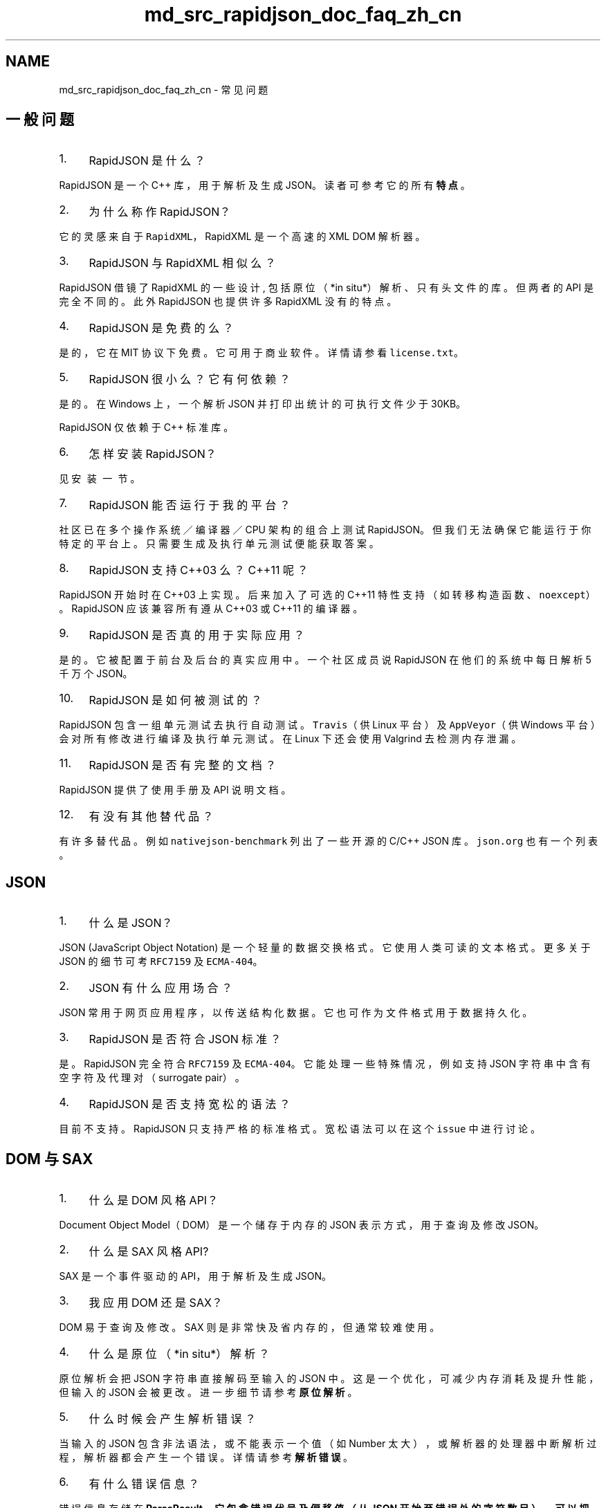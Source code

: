 .TH "md_src_rapidjson_doc_faq_zh_cn" 3 "Fri Jan 21 2022" "Neon Jumper" \" -*- nroff -*-
.ad l
.nh
.SH NAME
md_src_rapidjson_doc_faq_zh_cn \- 常见问题 

.SH "一般问题"
.PP
.IP "1." 4
RapidJSON 是什么？
.PP
RapidJSON 是一个 C++ 库，用于解析及生成 JSON。读者可参考它的所有 \fB特点\fP。
.IP "2." 4
为什么称作 RapidJSON？
.PP
它的灵感来自于 \fCRapidXML\fP，RapidXML 是一个高速的 XML DOM 解析器。
.IP "3." 4
RapidJSON 与 RapidXML 相似么？
.PP
RapidJSON 借镜了 RapidXML 的一些设计, 包括原位（*in situ*）解析、只有头文件的库。但两者的 API 是完全不同的。此外 RapidJSON 也提供许多 RapidXML 没有的特点。
.IP "4." 4
RapidJSON 是免费的么？
.PP
是的，它在 MIT 协议下免费。它可用于商业软件。详情请参看 \fClicense\&.txt\fP。
.IP "5." 4
RapidJSON 很小么？它有何依赖？
.PP
是的。在 Windows 上，一个解析 JSON 并打印出统计的可执行文件少于 30KB。
.PP
RapidJSON 仅依赖于 C++ 标准库。
.IP "6." 4
怎样安装 RapidJSON？
.PP
见 \fC安装一节\fP。
.IP "7." 4
RapidJSON 能否运行于我的平台？
.PP
社区已在多个操作系统／编译器／CPU 架构的组合上测试 RapidJSON。但我们无法确保它能运行于你特定的平台上。只需要生成及执行单元测试便能获取答案。
.IP "8." 4
RapidJSON 支持 C++03 么？C++11 呢？
.PP
RapidJSON 开始时在 C++03 上实现。后来加入了可选的 C++11 特性支持（如转移构造函数、\fCnoexcept\fP）。RapidJSON 应该兼容所有遵从 C++03 或 C++11 的编译器。
.IP "9." 4
RapidJSON 是否真的用于实际应用？
.PP
是的。它被配置于前台及后台的真实应用中。一个社区成员说 RapidJSON 在他们的系统中每日解析 5 千万个 JSON。
.IP "10." 4
RapidJSON 是如何被测试的？
.PP
RapidJSON 包含一组单元测试去执行自动测试。\fCTravis\fP（供 Linux 平台）及 \fCAppVeyor\fP（供 Windows 平台）会对所有修改进行编译及执行单元测试。在 Linux 下还会使用 Valgrind 去检测内存泄漏。
.IP "11." 4
RapidJSON 是否有完整的文档？
.PP
RapidJSON 提供了使用手册及 API 说明文档。
.IP "12." 4
有没有其他替代品？
.PP
有许多替代品。例如 \fCnativejson-benchmark\fP 列出了一些开源的 C/C++ JSON 库。\fCjson\&.org\fP 也有一个列表。
.PP
.SH "JSON"
.PP
.IP "1." 4
什么是 JSON？
.PP
JSON (JavaScript Object Notation) 是一个轻量的数据交换格式。它使用人类可读的文本格式。更多关于 JSON 的细节可考 \fCRFC7159\fP 及 \fCECMA-404\fP。
.IP "2." 4
JSON 有什么应用场合？
.PP
JSON 常用于网页应用程序，以传送结构化数据。它也可作为文件格式用于数据持久化。
.IP "3." 4
RapidJSON 是否符合 JSON 标准？
.PP
是。RapidJSON 完全符合 \fCRFC7159\fP 及 \fCECMA-404\fP。它能处理一些特殊情况，例如支持 JSON 字符串中含有空字符及代理对（surrogate pair）。
.IP "4." 4
RapidJSON 是否支持宽松的语法？
.PP
目前不支持。RapidJSON 只支持严格的标准格式。宽松语法可以在这个 \fCissue\fP 中进行讨论。
.PP
.SH "DOM 与 SAX"
.PP
.IP "1." 4
什么是 DOM 风格 API？
.PP
Document Object Model（DOM）是一个储存于内存的 JSON 表示方式，用于查询及修改 JSON。
.IP "2." 4
什么是 SAX 风格 API?
.PP
SAX 是一个事件驱动的 API，用于解析及生成 JSON。
.IP "3." 4
我应用 DOM 还是 SAX？
.PP
DOM 易于查询及修改。SAX 则是非常快及省内存的，但通常较难使用。
.IP "4." 4
什么是原位（*in situ*）解析？
.PP
原位解析会把 JSON 字符串直接解码至输入的 JSON 中。这是一个优化，可减少内存消耗及提升性能，但输入的 JSON 会被更改。进一步细节请参考 \fB原位解析\fP 。
.IP "5." 4
什么时候会产生解析错误？
.PP
当输入的 JSON 包含非法语法，或不能表示一个值（如 Number 太大），或解析器的处理器中断解析过程，解析器都会产生一个错误。详情请参考 \fB解析错误\fP。
.IP "6." 4
有什么错误信息？
.PP
错误信息存储在 \fC\fBParseResult\fP\fP，它包含错误代号及偏移值（从 JSON 开始至错误处的字符数目）。可以把错误代号翻译为人类可读的错误讯息。
.IP "7." 4
为何不只使用 \fCdouble\fP 去表示 JSON number？
.PP
一些应用需要使用 64 位无号／有号整数。这些整数不能无损地转换成 \fCdouble\fP。因此解析器会检测一个 JSON number 是否能转换至各种整数类型及 \fCdouble\fP。
.IP "8." 4
如何清空并最小化 \fCdocument\fP 或 \fCvalue\fP 的容量？
.PP
调用 \fCSetXXX()\fP 方法 - 这些方法会调用析构函数，并重建空的 Object 或 Array:
.PP
.PP
.nf
Document d;
\&.\&.\&.
d\&.SetObject();  // clear and minimize
.fi
.PP
.PP
另外，也可以参考在 \fCC++ swap with temporary idiom\fP 中的一种等价的方法: 
.PP
.nf
Value(kObjectType)\&.Swap(d);

.fi
.PP
 或者，使用这个稍微长一点的代码也能完成同样的事情: 
.PP
.nf
d\&.Swap(Value(kObjectType)\&.Move()); 

.fi
.PP

.IP "9." 4
如何将一个 \fCdocument\fP 节点插入到另一个 \fCdocument\fP 中？
.PP
比如有以下两个 document(DOM): 
.PP
.nf
Document person;
person\&.Parse("{\"person\":{\"name\":{\"first\":\"Adam\",\"last\":\"Thomas\"}}}");

Document address;
address\&.Parse("{\"address\":{\"city\":\"Moscow\",\"street\":\"Quiet\"}}");

.fi
.PP
 假设我们希望将整个 \fCaddress\fP 插入到 \fCperson\fP 中，作为其的一个子节点: 
.PP
.nf
{ "person": {
   "name": { "first": "Adam", "last": "Thomas" },
   "address": { "city": "Moscow", "street": "Quiet" }
   }
}

.fi
.PP
.PP
在插入节点的过程中需要注意 \fCdocument\fP 和 \fCvalue\fP 的生命周期并且正确地使用 allocator 进行内存分配和管理。
.PP
一个简单有效的方法就是修改上述 \fCaddress\fP 变量的定义，让其使用 \fCperson\fP 的 allocator 初始化，然后将其添加到根节点。
.PP
.PP
.nf
Documnet address(&person\&.GetAllocator());
\&.\&.\&.
person["person"]\&.AddMember("address", address["address"], person\&.GetAllocator());
.fi
.PP
 当然，如果你不想通过显式地写出 \fCaddress\fP 的 key 来得到其值，可以使用迭代器来实现: 
.PP
.nf
auto addressRoot = address\&.MemberBegin();
person["person"]\&.AddMember(addressRoot->name, addressRoot->value, person\&.GetAllocator());

.fi
.PP
.PP
此外，还可以通过深拷贝 address document 来实现: 
.PP
.nf
Value addressValue = Value(address["address"], person\&.GetAllocator());
person["person"]\&.AddMember("address", addressValue, person\&.GetAllocator());

.fi
.PP

.PP
.SH "Document/Value (DOM)"
.PP
.IP "1." 4
什么是转移语义？为什么？
.PP
\fCValue\fP 不用复制语义，而使用了转移语义。这是指，当把来源值赋值于目标值时，来源值的所有权会转移至目标值。
.PP
由于转移快于复制，此设计决定强迫使用者注意到复制的消耗。
.IP "2." 4
怎样去复制一个值？
.PP
有两个 API 可用：含 allocator 的构造函数，以及 \fCCopyFrom()\fP。可参考 \fB深复制 Value\fP 里的用例。
.IP "3." 4
为什么我需要提供字符串的长度？
.PP
由于 C 字符串是空字符结尾的，需要使用 \fCstrlen()\fP 去计算其长度，这是线性复杂度的操作。若使用者已知字符串的长度，对很多操作来说会造成不必要的消耗。
.PP
此外，RapidJSON 可处理含有 \fC\\u0000\fP（空字符）的字符串。若一个字符串含有空字符，\fCstrlen()\fP 便不能返回真正的字符串长度。在这种情况下使用者必须明确地提供字符串长度。
.IP "4." 4
为什么在许多 DOM 操作 API 中要提供分配器作为参数？
.PP
由于这些 API 是 \fCValue\fP 的成员函数，我们不希望为每个 \fCValue\fP 储存一个分配器指针。
.IP "5." 4
它会转换各种数值类型么？
.PP
当使用 \fCGetInt()\fP、\fCGetUint()\fP 等 API 时，可能会发生转换。对于整数至整数转换，仅当保证转换安全才会转换（否则会断言失败）。然而，当把一个 64 位有号／无号整数转换至 double 时，它会转换，但有可能会损失精度。含有小数的数字、或大于 64 位的整数，都只能使用 \fCGetDouble()\fP 获取其值。
.PP
.SH "Reader/Writer (SAX)"
.PP
.IP "1." 4
为什么不仅仅用 \fCprintf\fP 输出一个 JSON？为什么需要 \fC\fBWriter\fP\fP？
.PP
最重要的是，\fC\fBWriter\fP\fP 能确保输出的 JSON 是格式正确的。错误地调用 SAX 事件（如 \fCStartObject()\fP 错配 \fCEndArray()\fP）会造成断言失败。此外，\fC\fBWriter\fP\fP 会把字符串进行转义（如 \fC\\n\fP）。最后，\fCprintf()\fP 的数值输出可能并不是一个合法的 JSON number，特别是某些 locale 会有数字分隔符。而且 \fC\fBWriter\fP\fP 的数值字符串转换是使用非常快的算法来实现的，胜过 \fCprintf()\fP 及 \fCiostream\fP。
.IP "2." 4
我能否暂停解析过程，并在稍后继续？
.PP
基于性能考虑，目前版本并不直接支持此功能。然而，若执行环境支持多线程，使用者可以在另一线程解析 JSON，并通过阻塞输入流去暂停。
.PP
.SH "Unicode"
.PP
.IP "1." 4
它是否支持 UTF-8、UTF-16 及其他格式？
.PP
是。它完全支持 UTF-8、UTF-16（大端／小端）、UTF-32（大端／小端）及 ASCII。
.IP "2." 4
它能否检测编码的合法性？
.PP
能。只需把 \fCkParseValidateEncodingFlag\fP 参考传给 \fCParse()\fP。若发现在输入流中有非法的编码，它就会产生 \fCkParseErrorStringInvalidEncoding\fP 错误。
.IP "3." 4
什么是代理对（surrogate pair)？RapidJSON 是否支持？
.PP
JSON 使用 UTF-16 编码去转义 Unicode 字符，例如 \fC\\u5927\fP 表示中文字“大”。要处理基本多文种平面（basic multilingual plane，BMP）以外的字符时，UTF-16 会把那些字符编码成两个 16 位值，这称为 UTF-16 代理对。例如，绘文字字符 U+1F602 在 JSON 中可被编码成 \fC\\uD83D\\uDE02\fP。
.PP
RapidJSON 完全支持解析及生成 UTF-16 代理对。
.IP "4." 4
它能否处理 JSON 字符串中的 \fC\\u0000\fP（空字符）？
.PP
能。RapidJSON 完全支持 JSON 字符串中的空字符。然而，使用者需要注意到这件事，并使用 \fCGetStringLength()\fP 及相关 API 去取得字符串真正长度。
.IP "5." 4
能否对所有非 \fBASCII\fP 字符输出成 \fC\\uxxxx\fP 形式？
.PP
可以。只要在 \fC\fBWriter\fP\fP 中使用 \fC\fBASCII\fP<>\fP 作为输出编码参数，就可以强逼转义那些字符。
.PP
.SH "流"
.PP
.IP "1." 4
我有一个很大的 JSON 文件。我应否把它整个载入内存中？
.PP
使用者可使用 \fC\fBFileReadStream\fP\fP 去逐块读入文件。但若使用于原位解析，必须载入整个文件。
.IP "2." 4
我能否解析一个从网络上串流进来的 JSON？
.PP
可以。使用者可根据 \fC\fBFileReadStream\fP\fP 的实现，去实现一个自定义的流。
.IP "3." 4
我不知道一些 JSON 将会使用哪种编码。怎样处理它们？
.PP
你可以使用 \fC\fBAutoUTFInputStream\fP\fP，它能自动检测输入流的编码。然而，它会带来一些性能开销。
.IP "4." 4
什么是 BOM？RapidJSON 怎样处理它？
.PP
\fC字节顺序标记（byte order mark, BOM）\fP 有时会出现于文件／流的开始，以表示其 UTF 编码类型。
.PP
RapidJSON 的 \fC\fBEncodedInputStream\fP\fP 可检测／跳过 BOM。\fC\fBEncodedOutputStream\fP\fP 可选择是否写入 BOM。可参考 \fB编码流\fP 中的例子。
.IP "5." 4
为什么会涉及大端／小端？
.PP
流的大端／小端是 UTF-16 及 UTF-32 流要处理的问题，而 UTF-8 不需要处理。
.PP
.SH "性能"
.PP
.IP "1." 4
RapidJSON 是否真的快？
.PP
是。它可能是最快的开源 JSON 库。有一个 \fC评测\fP 评估 C/C++ JSON 库的性能。
.IP "2." 4
为什么它会快？
.PP
RapidJSON 的许多设计是针对时间／空间性能来设计的，这些决定可能会影响 API 的易用性。此外，它也使用了许多底层优化（内部函数／intrinsic、SIMD）及特别的算法（自定义的 double 至字符串转换、字符串至 double 的转换）。
.IP "3." 4
什是是 SIMD？它如何用于 RapidJSON？
.PP
\fCSIMD\fP 指令可以在现代 CPU 中执行并行运算。RapidJSON 支持使用 Intel 的 SSE2/SSE4\&.2 和 ARM 的 Neon 来加速对空白符、制表符、回车符和换行符的过滤处理。在解析含缩进的 JSON 时，这能提升性能。只要定义名为 \fCRAPIDJSON_SSE2\fP ，\fCRAPIDJSON_SSE42\fP 或 \fCRAPIDJSON_NEON\fP 的宏，就能启动这个功能。然而，若在不支持这些指令集的机器上执行这些可执行文件，会导致崩溃。
.IP "4." 4
它会消耗许多内存么？
.PP
RapidJSON 的设计目标是减低内存占用。
.PP
在 SAX API 中，\fCReader\fP 消耗的内存与 JSON 树深度加上最长 JSON 字符成正比。
.PP
在 DOM API 中，每个 \fCValue\fP 在 32/64 位架构下分别消耗 16/24 字节。RapidJSON 也使用一个特殊的内存分配器去减少分配的额外开销。
.IP "5." 4
高性能的意义何在？
.PP
有些应用程序需要处理非常大的 JSON 文件。而有些后台应用程序需要处理大量的 JSON。达到高性能同时改善延时及吞吐量。更广义来说，这也可以节省能源。
.PP
.SH "八卦"
.PP
.IP "1." 4
谁是 RapidJSON 的开发者？
.PP
叶劲峰（Milo Yip，\fCmiloyip\fP）是 RapidJSON 的原作者。全世界许多贡献者一直在改善 RapidJSON。Philipp A\&. Hartmann（\fCpah\fP）实现了许多改进，也设置了自动化测试，而且还参与许多社区讨论。丁欧南（Don Ding，\fCthebusytypist\fP）实现了迭代式解析器。Andrii Senkovych（\fCjollyroger\fP）完成了向 CMake 的迁移。Kosta（\fCKosta-Github\fP）提供了一个非常灵巧的短字符串优化。也需要感谢其他献者及社区成员。
.IP "2." 4
为何你要开发 RapidJSON？
.PP
在 2011 年开始这项目时，它只是一个兴趣项目。Milo Yip 是一个游戏程序员，他在那时候认识到 JSON 并希望在未来的项目中使用。由于 JSON 好像很简单，他希望写一个快速的仅有头文件的程序库。
.IP "3." 4
为什么开发中段有一段长期空档？
.PP
主要是个人因素，例如加入新家庭成员。另外，Milo Yip 也花了许多业余时间去翻译 Jason Gregory 的《Game Engine Architecture》至中文版《游戏引擎架构》。
.IP "4." 4
为什么这个项目从 Google Code 搬到 GitHub？
.PP
这是大势所趋，而且 GitHub 更为强大及方便。 
.PP

